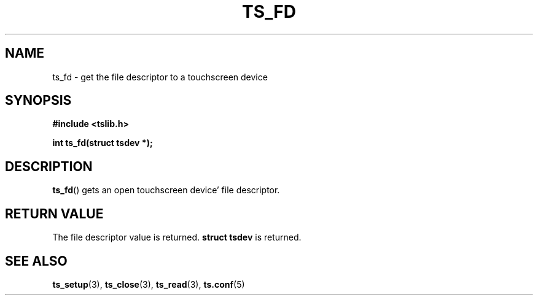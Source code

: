 .\" Copyright (c) 2017, Martin Kepplinger <martink@posteo.de>
.\"
.\" %%%LICENSE_START(GPLv2+_DOC_FULL)
.\" This is free documentation; you can redistribute it and/or
.\" modify it under the terms of the GNU General Public License as
.\" published by the Free Software Foundation; either version 2 of
.\" the License, or (at your option) any later version.
.\"
.\" The GNU General Public License's references to "object code"
.\" and "executables" are to be interpreted as the output of any
.\" document formatting or typesetting system, including
.\" intermediate and printed output.
.\"
.\" This manual is distributed in the hope that it will be useful,
.\" but WITHOUT ANY WARRANTY; without even the implied warranty of
.\" MERCHANTABILITY or FITNESS FOR A PARTICULAR PURPOSE.  See the
.\" GNU General Public License for more details.
.\"
.\" You should have received a copy of the GNU General Public
.\" License along with this manual; if not, see
.\" <http://www.gnu.org/licenses/>.
.\" %%%LICENSE_END
.\"
.TH TS_FD 3  "" "" "tslib"
.SH NAME
ts_fd \- get the file descriptor to a touchscreen device
.SH SYNOPSIS
.nf
.B #include <tslib.h>
.sp
.BI "int ts_fd(struct tsdev *);"
.sp
.fi

.SH DESCRIPTION
.BR ts_fd ()
gets an open touchscreen device' file descriptor.

.SH RETURN VALUE
The file descriptor value is returned.
.BI "struct tsdev"
is returned.

.SH SEE ALSO
.BR ts_setup (3),
.BR ts_close (3),
.BR ts_read (3),
.BR ts.conf (5)
